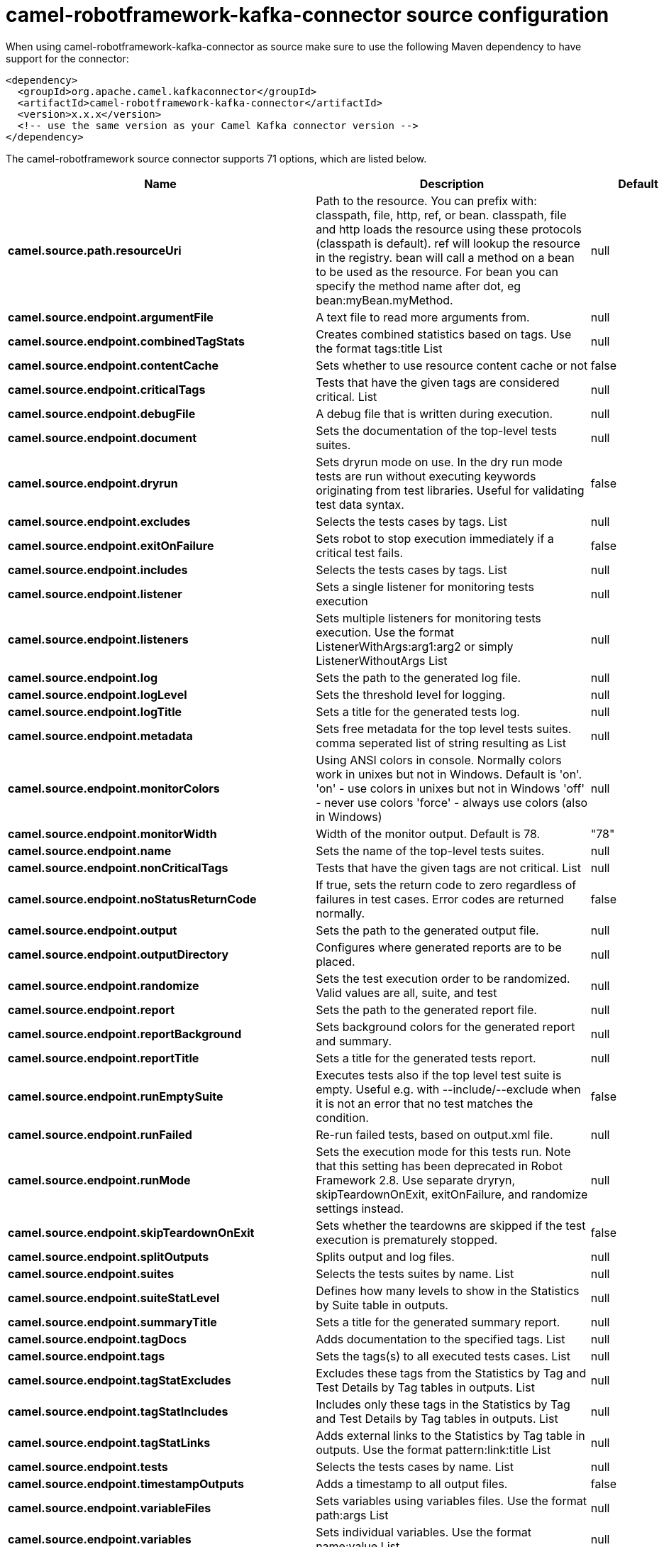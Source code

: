 // kafka-connector options: START
[[camel-robotframework-kafka-connector-source]]
= camel-robotframework-kafka-connector source configuration

When using camel-robotframework-kafka-connector as source make sure to use the following Maven dependency to have support for the connector:

[source,xml]
----
<dependency>
  <groupId>org.apache.camel.kafkaconnector</groupId>
  <artifactId>camel-robotframework-kafka-connector</artifactId>
  <version>x.x.x</version>
  <!-- use the same version as your Camel Kafka connector version -->
</dependency>
----


The camel-robotframework source connector supports 71 options, which are listed below.



[width="100%",cols="2,5,^1,2",options="header"]
|===
| Name | Description | Default | Priority
| *camel.source.path.resourceUri* | Path to the resource. You can prefix with: classpath, file, http, ref, or bean. classpath, file and http loads the resource using these protocols (classpath is default). ref will lookup the resource in the registry. bean will call a method on a bean to be used as the resource. For bean you can specify the method name after dot, eg bean:myBean.myMethod. | null | HIGH
| *camel.source.endpoint.argumentFile* | A text file to read more arguments from. | null | MEDIUM
| *camel.source.endpoint.combinedTagStats* | Creates combined statistics based on tags. Use the format tags:title List | null | MEDIUM
| *camel.source.endpoint.contentCache* | Sets whether to use resource content cache or not | false | MEDIUM
| *camel.source.endpoint.criticalTags* | Tests that have the given tags are considered critical. List | null | MEDIUM
| *camel.source.endpoint.debugFile* | A debug file that is written during execution. | null | MEDIUM
| *camel.source.endpoint.document* | Sets the documentation of the top-level tests suites. | null | MEDIUM
| *camel.source.endpoint.dryrun* | Sets dryrun mode on use. In the dry run mode tests are run without executing keywords originating from test libraries. Useful for validating test data syntax. | false | MEDIUM
| *camel.source.endpoint.excludes* | Selects the tests cases by tags. List | null | MEDIUM
| *camel.source.endpoint.exitOnFailure* | Sets robot to stop execution immediately if a critical test fails. | false | MEDIUM
| *camel.source.endpoint.includes* | Selects the tests cases by tags. List | null | MEDIUM
| *camel.source.endpoint.listener* | Sets a single listener for monitoring tests execution | null | MEDIUM
| *camel.source.endpoint.listeners* | Sets multiple listeners for monitoring tests execution. Use the format ListenerWithArgs:arg1:arg2 or simply ListenerWithoutArgs List | null | MEDIUM
| *camel.source.endpoint.log* | Sets the path to the generated log file. | null | MEDIUM
| *camel.source.endpoint.logLevel* | Sets the threshold level for logging. | null | MEDIUM
| *camel.source.endpoint.logTitle* | Sets a title for the generated tests log. | null | MEDIUM
| *camel.source.endpoint.metadata* | Sets free metadata for the top level tests suites. comma seperated list of string resulting as List | null | MEDIUM
| *camel.source.endpoint.monitorColors* | Using ANSI colors in console. Normally colors work in unixes but not in Windows. Default is 'on'. 'on' - use colors in unixes but not in Windows 'off' - never use colors 'force' - always use colors (also in Windows) | null | MEDIUM
| *camel.source.endpoint.monitorWidth* | Width of the monitor output. Default is 78. | "78" | MEDIUM
| *camel.source.endpoint.name* | Sets the name of the top-level tests suites. | null | MEDIUM
| *camel.source.endpoint.nonCriticalTags* | Tests that have the given tags are not critical. List | null | MEDIUM
| *camel.source.endpoint.noStatusReturnCode* | If true, sets the return code to zero regardless of failures in test cases. Error codes are returned normally. | false | MEDIUM
| *camel.source.endpoint.output* | Sets the path to the generated output file. | null | MEDIUM
| *camel.source.endpoint.outputDirectory* | Configures where generated reports are to be placed. | null | MEDIUM
| *camel.source.endpoint.randomize* | Sets the test execution order to be randomized. Valid values are all, suite, and test | null | MEDIUM
| *camel.source.endpoint.report* | Sets the path to the generated report file. | null | MEDIUM
| *camel.source.endpoint.reportBackground* | Sets background colors for the generated report and summary. | null | MEDIUM
| *camel.source.endpoint.reportTitle* | Sets a title for the generated tests report. | null | MEDIUM
| *camel.source.endpoint.runEmptySuite* | Executes tests also if the top level test suite is empty. Useful e.g. with --include/--exclude when it is not an error that no test matches the condition. | false | MEDIUM
| *camel.source.endpoint.runFailed* | Re-run failed tests, based on output.xml file. | null | MEDIUM
| *camel.source.endpoint.runMode* | Sets the execution mode for this tests run. Note that this setting has been deprecated in Robot Framework 2.8. Use separate dryryn, skipTeardownOnExit, exitOnFailure, and randomize settings instead. | null | MEDIUM
| *camel.source.endpoint.skipTeardownOnExit* | Sets whether the teardowns are skipped if the test execution is prematurely stopped. | false | MEDIUM
| *camel.source.endpoint.splitOutputs* | Splits output and log files. | null | MEDIUM
| *camel.source.endpoint.suites* | Selects the tests suites by name. List | null | MEDIUM
| *camel.source.endpoint.suiteStatLevel* | Defines how many levels to show in the Statistics by Suite table in outputs. | null | MEDIUM
| *camel.source.endpoint.summaryTitle* | Sets a title for the generated summary report. | null | MEDIUM
| *camel.source.endpoint.tagDocs* | Adds documentation to the specified tags. List | null | MEDIUM
| *camel.source.endpoint.tags* | Sets the tags(s) to all executed tests cases. List | null | MEDIUM
| *camel.source.endpoint.tagStatExcludes* | Excludes these tags from the Statistics by Tag and Test Details by Tag tables in outputs. List | null | MEDIUM
| *camel.source.endpoint.tagStatIncludes* | Includes only these tags in the Statistics by Tag and Test Details by Tag tables in outputs. List | null | MEDIUM
| *camel.source.endpoint.tagStatLinks* | Adds external links to the Statistics by Tag table in outputs. Use the format pattern:link:title List | null | MEDIUM
| *camel.source.endpoint.tests* | Selects the tests cases by name. List | null | MEDIUM
| *camel.source.endpoint.timestampOutputs* | Adds a timestamp to all output files. | false | MEDIUM
| *camel.source.endpoint.variableFiles* | Sets variables using variables files. Use the format path:args List | null | MEDIUM
| *camel.source.endpoint.variables* | Sets individual variables. Use the format name:value List | null | MEDIUM
| *camel.source.endpoint.warnOnSkippedFiles* | Show a warning when an invalid file is skipped. | false | MEDIUM
| *camel.source.endpoint.xunitFile* | Sets the path to the generated XUnit compatible result file, relative to outputDirectory. The file is in xml format. By default, the file name is derived from the testCasesDirectory parameter, replacing blanks in the directory name by underscores. | null | MEDIUM
| *camel.source.endpoint.bridgeErrorHandler* | Allows for bridging the consumer to the Camel routing Error Handler, which mean any exceptions occurred while the consumer is trying to pickup incoming messages, or the likes, will now be processed as a message and handled by the routing Error Handler. By default the consumer will use the org.apache.camel.spi.ExceptionHandler to deal with exceptions, that will be logged at WARN or ERROR level and ignored. | false | MEDIUM
| *camel.source.endpoint.sendEmptyMessageWhenIdle* | If the polling consumer did not poll any files, you can enable this option to send an empty message (no body) instead. | false | MEDIUM
| *camel.source.endpoint.exceptionHandler* | To let the consumer use a custom ExceptionHandler. Notice if the option bridgeErrorHandler is enabled then this option is not in use. By default the consumer will deal with exceptions, that will be logged at WARN or ERROR level and ignored. | null | MEDIUM
| *camel.source.endpoint.exchangePattern* | Sets the exchange pattern when the consumer creates an exchange. One of: [InOnly] [InOut] [InOptionalOut] | null | MEDIUM
| *camel.source.endpoint.pollStrategy* | A pluggable org.apache.camel.PollingConsumerPollingStrategy allowing you to provide your custom implementation to control error handling usually occurred during the poll operation before an Exchange have been created and being routed in Camel. | null | MEDIUM
| *camel.source.endpoint.basicPropertyBinding* | Whether the endpoint should use basic property binding (Camel 2.x) or the newer property binding with additional capabilities | false | MEDIUM
| *camel.source.endpoint.synchronous* | Sets whether synchronous processing should be strictly used, or Camel is allowed to use asynchronous processing (if supported). | false | MEDIUM
| *camel.source.endpoint.backoffErrorThreshold* | The number of subsequent error polls (failed due some error) that should happen before the backoffMultipler should kick-in. | null | MEDIUM
| *camel.source.endpoint.backoffIdleThreshold* | The number of subsequent idle polls that should happen before the backoffMultipler should kick-in. | null | MEDIUM
| *camel.source.endpoint.backoffMultiplier* | To let the scheduled polling consumer backoff if there has been a number of subsequent idles/errors in a row. The multiplier is then the number of polls that will be skipped before the next actual attempt is happening again. When this option is in use then backoffIdleThreshold and/or backoffErrorThreshold must also be configured. | null | MEDIUM
| *camel.source.endpoint.delay* | Milliseconds before the next poll. You can also specify time values using units, such as 60s (60 seconds), 5m30s (5 minutes and 30 seconds), and 1h (1 hour). | 500L | MEDIUM
| *camel.source.endpoint.greedy* | If greedy is enabled, then the ScheduledPollConsumer will run immediately again, if the previous run polled 1 or more messages. | false | MEDIUM
| *camel.source.endpoint.initialDelay* | Milliseconds before the first poll starts. You can also specify time values using units, such as 60s (60 seconds), 5m30s (5 minutes and 30 seconds), and 1h (1 hour). | 1000L | MEDIUM
| *camel.source.endpoint.repeatCount* | Specifies a maximum limit of number of fires. So if you set it to 1, the scheduler will only fire once. If you set it to 5, it will only fire five times. A value of zero or negative means fire forever. | 0L | MEDIUM
| *camel.source.endpoint.runLoggingLevel* | The consumer logs a start/complete log line when it polls. This option allows you to configure the logging level for that. One of: [TRACE] [DEBUG] [INFO] [WARN] [ERROR] [OFF] | "TRACE" | MEDIUM
| *camel.source.endpoint.scheduledExecutorService* | Allows for configuring a custom/shared thread pool to use for the consumer. By default each consumer has its own single threaded thread pool. | null | MEDIUM
| *camel.source.endpoint.scheduler* | To use a cron scheduler from either camel-spring or camel-quartz component One of: [none] [spring] [quartz] | "none" | MEDIUM
| *camel.source.endpoint.schedulerProperties* | To configure additional properties when using a custom scheduler or any of the Quartz, Spring based scheduler. | null | MEDIUM
| *camel.source.endpoint.startScheduler* | Whether the scheduler should be auto started. | true | MEDIUM
| *camel.source.endpoint.timeUnit* | Time unit for initialDelay and delay options. One of: [NANOSECONDS] [MICROSECONDS] [MILLISECONDS] [SECONDS] [MINUTES] [HOURS] [DAYS] | "MILLISECONDS" | MEDIUM
| *camel.source.endpoint.useFixedDelay* | Controls if fixed delay or fixed rate is used. See ScheduledExecutorService in JDK for details. | true | MEDIUM
| *camel.component.robotframework.bridgeErrorHandler* | Allows for bridging the consumer to the Camel routing Error Handler, which mean any exceptions occurred while the consumer is trying to pickup incoming messages, or the likes, will now be processed as a message and handled by the routing Error Handler. By default the consumer will use the org.apache.camel.spi.ExceptionHandler to deal with exceptions, that will be logged at WARN or ERROR level and ignored. | false | MEDIUM
| *camel.component.robotframework.basicProperty Binding* | Whether the component should use basic property binding (Camel 2.x) or the newer property binding with additional capabilities | false | MEDIUM
| *camel.component.robotframework.configuration* | The configuration | null | MEDIUM
|===
// kafka-connector options: END
